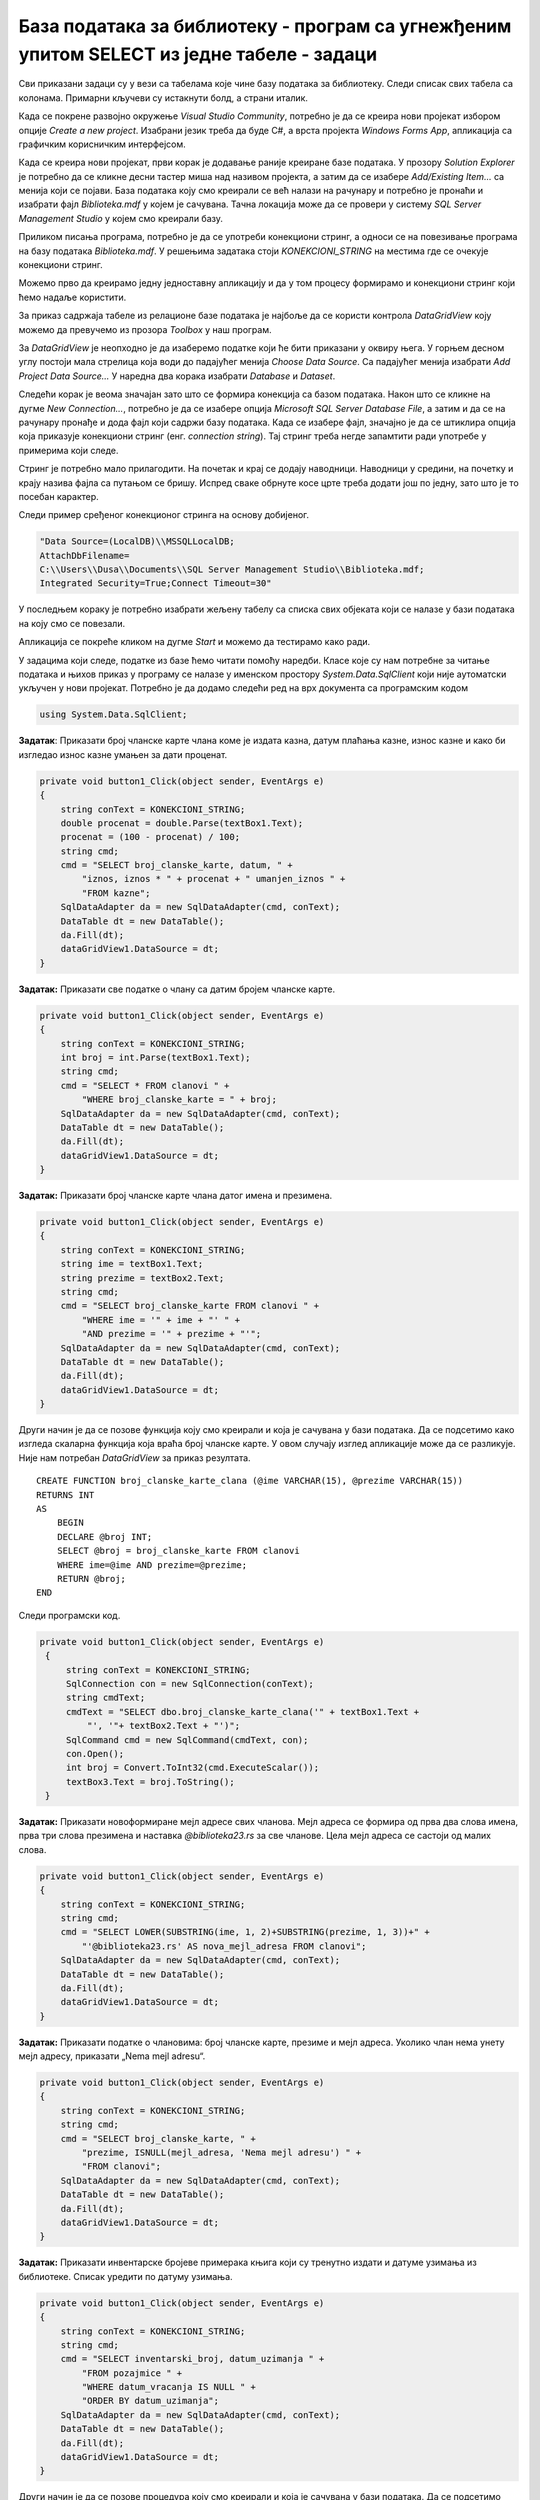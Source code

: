 База података за библиотеку - програм са угнежђеним упитом SELECT из једне табеле - задаци
==========================================================================================

.. suggestionnote::

    На делу базе података за библиотеку смо видели како се у програму користи угњежден упит SELECT. Следи још задатака у којима се користи комплетна база података за библиотеку са већим бројем табела. Сви задаци ће бити решени писањем програма у развојном окружењу Visual Studio Community и употребом програмског језика C#. 

    У свим примерима, у упиту који је део програма нема спајања табела, тј. подаци се узимају из по једне табеле. 

    Детаљно објашњење формирања упита SELECT који пишемо као део процедуре или функције је објашњен раније у материјалима и по потреби је могуће вратити се на тај део да би се додатно разумело како смо дошли до комплетног решења. 

Сви приказани задаци су у вези са табелама које чине базу података за библиотеку. Следи списак свих табела са колонама. Примарни кључеви су истакнути болд, а страни италик. 

.. image:: ../../_images/slika_316a.jpg
    :width: 780
    :align: center

Када се покрене развојно окружење *Visual Studio Community*, потребно је да се креира нови пројекат избором опције *Create a new project*. Изабрани језик треба да буде C#, а врста пројекта *Windows Forms App*, апликација са графичким корисничким интерфејсом. 

Када се креира нови пројекат, први корак је додавање раније креиране базе података. У прозору *Solution Explorer* је потребно да се кликне десни тастер миша над називом пројекта, а затим да се изабере *Add/Existing Item...* са менија који се појави. База података коју смо креирали се већ налази на рачунару и потребно је пронаћи и изабрати фајл *Biblioteka.mdf* у којем је сачувана. Тачна локација може да се провери у систему *SQL Server Management Studio* у којем смо креирали базу. 

.. image:: ../../_images/slika_316b.jpg
    :width: 350
    :align: center

Приликом писања програма, потребно је да се употреби конекциони стринг, а односи се на повезивање програма на базу података *Biblioteka.mdf*. У решењима задатака стоји *KONEKCIONI_STRING* на местима где се очекује конекциони стринг. 

Можемо прво да креирамо једну једноставну апликацију и да у том процесу формирамо и конекциони стринг који ћемо надаље користити. 

За приказ садржаја табеле из релационе базе података је најбоље да се користи контрола *DataGridView* коју можемо да превучемо из прозора *Toolbox* у наш програм. 

За *DataGridView* је неопходно је да изаберемо податке који ће бити приказани у оквиру њега. У горњем десном углу постоји мала стрелица која води до падајућег менија *Choose Data Source*. Са падајућег менија изабрати *Add Project Data Source...* У наредна два корака изабрати *Database* и *Dataset*. 

Следећи корак је веома значајан зато што се формира конекција са базом података. Након што се кликне на дугме *New Connection...*, потребно је да се изабере опција *Microsoft SQL Server Database File*, а затим и да се на рачунару пронађе и дода фајл који садржи базу података. Када се изабере фајл, значајно је да се штиклира опција која приказује конекциони стринг (енг. *connection string*). Тај стринг треба негде запамтити ради употребе у примерима који следе. 

.. image:: ../../_images/slika_316c.jpg
    :width: 780
    :align: center

.. infonote::

    Стринг који добијете неће бити идентичан овоме који је овде приказан. Значајно је да запамтите конекциони стринг који ви добијете на вашем рачунару за вашу базу података. Тај стринг ће се користити у свим наредним програмима које креирамо и који се повезују на ову базу података. 

Стринг је потребно мало прилагодити. На почетак и крај се додају наводници. Наводници у средини, на почетку и крају назива фајла са путањом се бришу. Испред сваке обрнуте косе црте треба додати још по једну, зато што је то посебан карактер. 

Следи пример сређеног конекционог стринга на основу добијеног. 

.. code-block::

    "Data Source=(LocalDB)\\MSSQLLocalDB;
    AttachDbFilename=
    C:\\Users\\Dusa\\Documents\\SQL Server Management Studio\\Biblioteka.mdf;
    Integrated Security=True;Connect Timeout=30"

У последњем кораку је потребно изабрати жељену табелу са списка свих објеката који се налазе у бази података на коју смо се повезали. 

.. image:: ../../_images/slika_316d.jpg
    :width: 450
    :align: center

Апликација се покреће кликом на дугме *Start* и можемо да тестирамо како ради.

.. image:: ../../_images/slika_316e.jpg
    :width: 540
    :align: center

У задацима који следе, податке из базе ћемо читати помоћу наредби. Класе које су нам потребне за читање података и њихов приказ у програму се налазе у именском простору *System.Data.SqlClient* који није аутоматски укључен у нови пројекат. Потребно је да додамо следећи ред на врх документа са програмским кодом

.. code-block:: Csharp

    using System.Data.SqlClient;

.. questionnote::

    1. Библиотека планира да умањи износ за плаћање казне за оне који плате казну у најкраћем року. Пре него што обавести чланове библиотеке о новом правилу, потребно је да се анализирају до садашње плаћене казне да би се што боље проценило како би се у будућности одразило умењење износа казне на појединачне случајеве. 

**Задатак**: Приказати број чланске карте члана коме је издата казна, датум плаћања казне, износ казне и како би изгледао износ казне умањен за дати проценат. 

.. code-block:: Csharp

        private void button1_Click(object sender, EventArgs e)
        {
            string conText = KONEKCIONI_STRING;
            double procenat = double.Parse(textBox1.Text);
            procenat = (100 - procenat) / 100;
            string cmd;
            cmd = "SELECT broj_clanske_karte, datum, " +
                "iznos, iznos * " + procenat + " umanjen_iznos " +
                "FROM kazne";
            SqlDataAdapter da = new SqlDataAdapter(cmd, conText);
            DataTable dt = new DataTable();
            da.Fill(dt);
            dataGridView1.DataSource = dt;
        }


.. image:: ../../_images/slika_316f.jpg
    :width: 540
    :align: center

.. questionnote::

    2. Поштени проналазач је изгубљену чланску карту са бројем 11 донео у библиотеку. Да би могли да је врате члану, потребне су његове контакт информације. 

**Задатак:** Приказати све податке о члану са датим бројем чланске карте.

.. code-block:: Csharp

        private void button1_Click(object sender, EventArgs e)
        {
            string conText = KONEKCIONI_STRING;
            int broj = int.Parse(textBox1.Text);
            string cmd;
            cmd = "SELECT * FROM clanovi " +
                "WHERE broj_clanske_karte = " + broj;
            SqlDataAdapter da = new SqlDataAdapter(cmd, conText);
            DataTable dt = new DataTable();
            da.Fill(dt);
            dataGridView1.DataSource = dt;
        }


.. image:: ../../_images/slika_316g.jpg
    :width: 540
    :align: center

.. questionnote::

    3. Члан Оливера Стошић је дошла у библиотеку након што је изгубила чланску карту. Библиотека треба да јој изда дупликат па је потребно да се провери који је био број њене чланске карте. 

**Задатак:** Приказати број чланске карте члана датог имена и презимена.

.. code-block:: Csharp

        private void button1_Click(object sender, EventArgs e)
        {
            string conText = KONEKCIONI_STRING;
            string ime = textBox1.Text;
            string prezime = textBox2.Text;
            string cmd;
            cmd = "SELECT broj_clanske_karte FROM clanovi " +
                "WHERE ime = '" + ime + "' " +
                "AND prezime = '" + prezime + "'";
            SqlDataAdapter da = new SqlDataAdapter(cmd, conText);
            DataTable dt = new DataTable();
            da.Fill(dt);
            dataGridView1.DataSource = dt;
        }

.. image:: ../../_images/slika_316h.jpg
    :width: 450
    :align: center

Други начин је да се позове функција коју смо креирали и која је сачувана у бази података. Да се подсетимо како изгледа скаларна функција која враћа број чланске карте. У овом случају изглед апликације може да се разликује. Није нам потребан *DataGridView* за приказ резултата.

::

    CREATE FUNCTION broj_clanske_karte_clana (@ime VARCHAR(15), @prezime VARCHAR(15))
    RETURNS INT
    AS
        BEGIN
        DECLARE @broj INT;
        SELECT @broj = broj_clanske_karte FROM clanovi
        WHERE ime=@ime AND prezime=@prezime;
        RETURN @broj;
    END

Следи програмски код.

.. code-block:: Csharp

       private void button1_Click(object sender, EventArgs e)
        {
            string conText = KONEKCIONI_STRING;
            SqlConnection con = new SqlConnection(conText);
            string cmdText;
            cmdText = "SELECT dbo.broj_clanske_karte_clana('" + textBox1.Text + 
                "', '"+ textBox2.Text + "')";
            SqlCommand cmd = new SqlCommand(cmdText, con);
            con.Open();
            int broj = Convert.ToInt32(cmd.ExecuteScalar());
            textBox3.Text = broj.ToString();
        }

.. image:: ../../_images/slika_316i.jpg
    :width: 540
    :align: center

.. questionnote::

    4. Ради лакше комуникације, библиотека је одлучила да креира посебне мејл адресе за све чланове. 

**Задатак:** Приказати новоформиране мејл адресе свих чланова. Мејл адреса се формира од прва два слова имена, прва три слова презимена и наставка *@biblioteka23.rs* за све чланове. Цела мејл адреса се састоји од малих слова. 

.. code-block::

        private void button1_Click(object sender, EventArgs e)
        {
            string conText = KONEKCIONI_STRING;
            string cmd;
            cmd = "SELECT LOWER(SUBSTRING(ime, 1, 2)+SUBSTRING(prezime, 1, 3))+" +
                "'@biblioteka23.rs' AS nova_mejl_adresa FROM clanovi";
            SqlDataAdapter da = new SqlDataAdapter(cmd, conText);
            DataTable dt = new DataTable();
            da.Fill(dt);
            dataGridView1.DataSource = dt;
        }

.. questionnote::

    5. Још увек нису креиране нове мејл адресе за све чланове библиотеке, а у плану је да се мејлом пошаље неко важно обавештење. Потребно је прво проверити да ли имамо мејл адресе свих чланова. 

**Задатак:** Приказати податке о члановима: број чланске карте, презиме и мејл адреса. Уколико члан нема унету мејл адресу, приказати „Nema mejl adresu“.  

.. code-block::

        private void button1_Click(object sender, EventArgs e)
        {
            string conText = KONEKCIONI_STRING;
            string cmd;
            cmd = "SELECT broj_clanske_karte, " +
                "prezime, ISNULL(mejl_adresa, 'Nema mejl adresu') " +
                "FROM clanovi";
            SqlDataAdapter da = new SqlDataAdapter(cmd, conText);
            DataTable dt = new DataTable();
            da.Fill(dt);
            dataGridView1.DataSource = dt;
        }

.. image:: ../../_images/slika_316j.jpg
    :width: 540
    :align: center

.. questionnote::

    6. Библиотеци је потребан извештај о свим примерцима књига који су тренутно издати. На почетку извештаја је важно да се прикажу књиге које су дуже време код чланова библиотеке.  

**Задатак:** Приказати инвентарске бројеве примерака књига који су тренутно издати и датуме узимања из библиотеке. Списак уредити по датуму узимања.  

.. code-block:: Csharp

        private void button1_Click(object sender, EventArgs e)
        {
            string conText = KONEKCIONI_STRING;
            string cmd;
            cmd = "SELECT inventarski_broj, datum_uzimanja " +
                "FROM pozajmice " +
                "WHERE datum_vracanja IS NULL " +
                "ORDER BY datum_uzimanja";
            SqlDataAdapter da = new SqlDataAdapter(cmd, conText);
            DataTable dt = new DataTable();
            da.Fill(dt);
            dataGridView1.DataSource = dt;
        }


Други начин је да се позове процедура коју смо креирали и која је сачувана у бази података. Да се подсетимо како изгледа процедура.

::

    CREATE PROCEDURE izdate_knjige
    AS
    SELECT inventarski_broj, datum_uzimanja FROM pozajmice
    WHERE datum_vracanja IS NULL
    ORDER BY datum_uzimanja

Следи програмски код.

.. code-block:: Csharp

        private void button1_Click(object sender, EventArgs e)
        {
            SqlConnection con = new SqlConnection(KONEKCIONI_STRING);
            SqlDataAdapter da = new SqlDataAdapter();
            SqlCommand cmd = new SqlCommand("dbo.izdate_knjige", con);
            cmd.CommandType = CommandType.StoredProcedure;
            da.SelectCommand = cmd;
            DataTable dt = new DataTable();
            da.Fill(dt);
            dataGridView1.DataSource = dt;
        }

.. questionnote::

    7. Члан библиотеке са својом чланском картом чији је број 33 је дошао да позајми неке књиге. Пре него што му библиотека изда нове књиге, потребно је да се провери да ли члан тренутно држи неке књиге код себе. 

**Задатак:** Приказати датуме узимања и инвентарске бројевe књига које се тренутно налазе код члана са датим бројем чланске карте. 

.. code-block:: Csharp

        private void button1_Click(object sender, EventArgs e)
        {
            string conText = KONEKCIONI_STRING;
            string cmd;
            int broj = int.Parse(textBox1.Text);
            cmd = "SELECT inventarski_broj, datum_uzimanja " +
                "FROM pozajmice " +
                "WHERE datum_vracanja IS NULL " +
                "AND broj_clanske_karte = " + broj;
            SqlDataAdapter da = new SqlDataAdapter(cmd, conText);
            DataTable dt = new DataTable();
            da.Fill(dt);
            dataGridView1.DataSource = dt;
        }

.. image:: ../../_images/slika_316k.jpg
    :width: 450
    :align: center

Други начин је да се позове функција коју смо креирали и која је сачувана у бази података. Да се подсетимо како изгледа функција која враћа табелу.

::

    CREATE FUNCTION zaduzene_knjige_clana (@broj_clanske_karte INT)
    RETURNS TABLE
    AS
    RETURN SELECT datum_uzimanja, inventarski_broj
    FROM pozajmice
    WHERE broj_clanske_karte=@broj_clanske_karte 
    AND datum_vracanja IS NULL

Следи програмски код.

.. code-block:: Csharp

        private void button1_Click(object sender, EventArgs e)
        {
            string conText = KONEKCIONI_STRING;
            string cmd;
            int broj = int.Parse(textBox1.Text);
            cmd = "SELECT * FROM zaduzene_knjige_clana(" + broj + ")";
            SqlDataAdapter da = new SqlDataAdapter(cmd, conText);
            DataTable dt = new DataTable();
            da.Fill(dt);
            dataGridView1.DataSource = dt;
        }

.. questionnote::

    8. Библиотека жели да понуди посебне погодности код плаћања чланарине и резервације књига за чланове који често позајмљују књиге и који књиге враћају у року. У библиотеку је дошао члан са бројем чланске карте 11 и библиотекар жели да провери да ли овај члан испуњава услов да добије погодности. Приликом одлучивања посматрају се на првом месту скорије активности члана, тј. скорије позајмице.  

**Задатак:** Приказати све позајмице члана са датим бројем чланске карте. Приказати инвентарски број, датум узимања и датум враћања сортиран према датуму узимања тако да прво буду приказане скорије позајмице. Уколико члан има више позајмица истог дана, сортирати по датуму враћања. Уколико су књиге позајмљене истог дана и враћене истог дана, сортирати по инвентарском броју.  

.. code-block:: Csharp

        private void button1_Click(object sender, EventArgs e)
        {
            string conText = KONEKCIONI_STRING;
            string cmd;
            int broj = int.Parse(textBox1.Text);
            cmd = "SELECT inventarski_broj, datum_uzimanja, datum_vracanja " +
                "FROM pozajmice WHERE broj_clanske_karte = " + broj + 
                "ORDER BY datum_uzimanja DESC, " +
                "datum_vracanja DESC, inventarski_broj";
            SqlDataAdapter da = new SqlDataAdapter(cmd, conText);
            DataTable dt = new DataTable();
            da.Fill(dt);
            dataGridView1.DataSource = dt;
        }
.. image:: ../../_images/slika_316l.jpg
    :width: 540
    :align: center

Други начин је да се позове процедура коју смо креирали и која је сачувана у бази података. Да се подсетимо како изгледа процедура.

::

    CREATE PROCEDURE sve_pozajmice_clana @broj_clanske_karte INT
    AS
    SELECT inventarski_broj, datum_uzimanja, datum_vracanja
    FROM pozajmice
    WHERE broj_clanske_karte=@broj_clanske_karte
    ORDER BY datum_uzimanja DESC, datum_vracanja DESC, inventarski_broj

Следи програмски код.

.. code-block::

        private void button1_Click(object sender, EventArgs e)
        {
            SqlConnection con = new SqlConnection(KONEKCIONI_STRING);
            SqlDataAdapter da = new SqlDataAdapter();
            SqlCommand cmd = new SqlCommand("dbo.sve_pozajmice_clana ", con);
            cmd.CommandType = CommandType.StoredProcedure;
            int broj = int.Parse(textBox1.Text);
            SqlParameter param = new SqlParameter("@broj_clanske_karte", broj);
            param.Direction = ParameterDirection.Input;
            param.DbType = DbType.String;
            cmd.Parameters.Add(param);
            da.SelectCommand = cmd;
            DataTable dt = new DataTable();
            da.Fill(dt);
            dataGridView1.DataSource = dt;
        }
